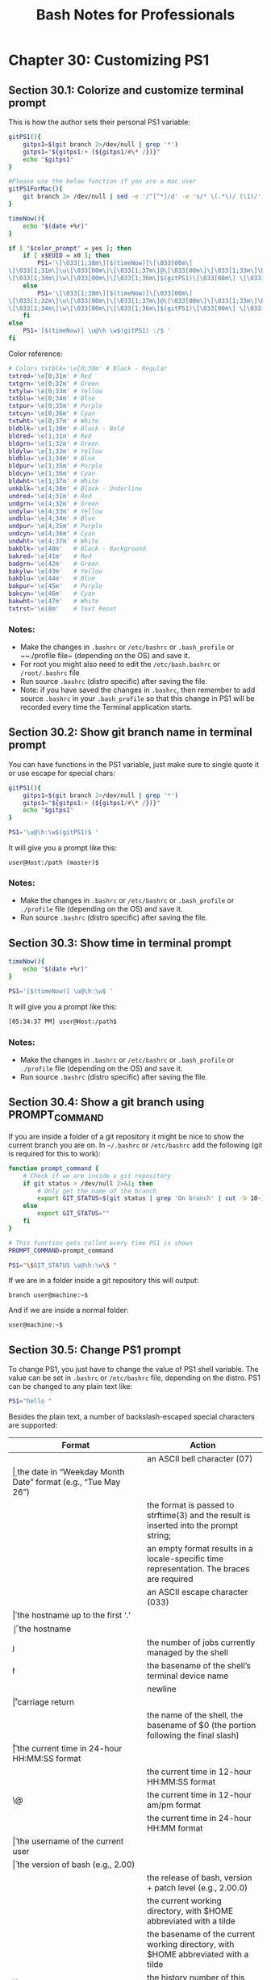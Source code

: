 #+STARTUP: showeverything
#+title: Bash Notes for Professionals

* Chapter 30: Customizing PS1

** Section 30.1: Colorize and customize terminal prompt

   This is how the author sets their personal PS1 variable:

#+begin_src bash
  gitPS1(){
      gitps1=$(git branch 2>/dev/null | grep '*')
      gitps1="${gitps1:+ (${gitps1/#\* /})}"
      echo "$gitps1"
  }

  #Please use the below function if you are a mac user
  gitPS1ForMac(){
      git branch 2> /dev/null | sed -e '/^[^*]/d' -e 's/* \(.*\)/ (\1)/'
  }

  timeNow(){
      echo "$(date +%r)"
  }

  if [ "$color_prompt" = yes ]; then
      if [ x$EUID = x0 ]; then
          PS1='\[\033[1;38m\][$(timeNow)]\[\033[00m\]
  \[\033[1;31m\]\u\[\033[00m\]\[\033[1;37m\]@\[\033[00m\]\[\033[1;33m\]\h\[\033[00m\]
  \[\033[1;34m\]\w\[\033[00m\]\[\033[1;36m\]$(gitPS1)\[\033[00m\] \[\033[1;31m\]:/#\[\033[00m\] '
      else
          PS1='\[\033[1;38m\][$(timeNow)]\[\033[00m\]
  \[\033[1;32m\]\u\[\033[00m\]\[\033[1;37m\]@\[\033[00m\]\[\033[1;33m\]\h\[\033[00m\]
  \[\033[1;34m\]\w\[\033[00m\]\[\033[1;36m\]$(gitPS1)\[\033[00m\] \[\033[1;32m\]:/$\[\033[00m\] '
      fi
  else
      PS1='[$(timeNow)] \u@\h \w$(gitPS1) :/$ '
  fi
#+end_src

   Color reference:

#+begin_src bash
  # Colors txtblk='\e[0;30m' # Black - Regular
  txtred='\e[0;31m' # Red
  txtgrn='\e[0;32m' # Green
  txtylw='\e[0;33m' # Yellow
  txtblu='\e[0;34m' # Blue
  txtpur='\e[0;35m' # Purple
  txtcyn='\e[0;36m' # Cyan
  txtwht='\e[0;37m' # White
  bldblk='\e[1;30m' # Black - Bold
  bldred='\e[1;31m' # Red
  bldgrn='\e[1;32m' # Green
  bldylw='\e[1;33m' # Yellow
  bldblu='\e[1;34m' # Blue 
  bldpur='\e[1;35m' # Purple
  bldcyn='\e[1;36m' # Cyan
  bldwht='\e[1;37m' # White
  unkblk='\e[4;30m' # Black - Underline
  undred='\e[4;31m' # Red
  undgrn='\e[4;32m' # Green
  undylw='\e[4;33m' # Yellow
  undblu='\e[4;34m' # Blue
  undpur='\e[4;35m' # Purple
  undcyn='\e[4;36m' # Cyan
  undwht='\e[4;37m' # White
  bakblk='\e[40m'   # Black - Background
  bakred='\e[41m'   # Red
  badgrn='\e[42m'   # Green
  bakylw='\e[43m'   # Yellow
  bakblu='\e[44m'   # Blue
  bakpur='\e[45m'   # Purple
  bakcyn='\e[46m'   # Cyan
  bakwht='\e[47m'   # White
  txtrst='\e[0m'    # Text Reset
#+end_src
    
*** Notes:

    * Make the changes in ~.bashrc~ or ~/etc/bashrc~ or ~.bash_profile~ or
      ~~./profile file~ (depending on the OS) and save it.
    * For root you might also need to edit the ~/etc/bash.bashrc~ or
      ~/root/.bashrc~ file
    * Run source ~.bashrc~ (distro specific) after saving the file.
    * Note: if you have saved the changes in ~.bashrc~, then remember to add
      source ~.bashrc~ in your ~.bash_profile~ so that this change in PS1
      will be recorded every time the Terminal application starts.


** Section 30.2: Show git branch name in terminal prompt

   You can have functions in the PS1 variable, just make sure to single quote it
   or use escape for special chars:

#+begin_src bash
  gitPS1(){
      gitps1=$(git branch 2>/dev/null | grep '*')
      gitps1="${gitps1:+ (${gitps1/#\* /})}"
      echo "$gitps1"
  }

  PS1='\u@\h:\w$(gitPS1)$ '
#+end_src

   It will give you a prompt like this:

   ~user@Host:/path (master)$~

*** Notes:

    * Make the changes in ~.bashrc~ or ~/etc/bashrc~ or ~.bash_profile~ or
      ~./profile~ file (depending on the OS) and save it.
    * Run source ~.bashrc~ (distro specific) after saving the file.

** Section 30.3: Show time in terminal prompt

#+begin_src bash
  timeNow(){
      echo "$(date +%r)"
  }

  PS1='[$(timeNow)] \u@\h:\w$ '
#+end_src

   It will give you a prompt like this:

#+begin_src bash
  [05:34:37 PM] user@Host:/path$
#+end_src

*** Notes:

    * Make the changes in ~.bashrc~ or ~/etc/bashrc~ or ~.bash_profile~ or
      ~./profile~ file (depending on the OS) and save it.
    * Run source ~.bashrc~ (distro specific) after saving the file.

** Section 30.4: Show a git branch using PROMPT_COMMAND

   If you are inside a folder of a git repository it might be nice to show the
   current branch you are on. In ~~/.bashrc~ or ~/etc/bashrc~ add the following (git
   is required for this to work):

#+begin_src bash
  function prompt_command {
      # Check if we are inside a git repository
      if git status > /dev/null 2>&1; then
          # Only get the name of the branch
          export GIT_STATUS=$(git status | grep 'On branch' | cut -b 10-)
      else
          export GIT_STATUS=""
      fi
  }

  # This function gets called every time PS1 is shown
  PROMPT_COMMAND=prompt_command

  PS1="\$GIT_STATUS \u@\h:\w\$ "
#+end_src

   If we are in a folder inside a git repository this will output:

   ~branch user@machine:~$~

   And if we are inside a normal folder:

   ~user@machine:~$~

** Section 30.5: Change PS1 prompt

   To change PS1, you just have to change the value of PS1 shell variable. The
   value can be set in ~.bashrc~ or ~/etc/bashrc~ file, depending on the distro.
   PS1 can be changed to any plain text like:

#+begin_src bash
  PS1="hello "
#+end_src

   Besides the plain text, a number of backslash-escaped special characters are
   supported:

| Format     | Action                                                                                    |
|------------+-------------------------------------------------------------------------------------------|
| \a         | an ASCII bell character (07)                                                              |
| \d         | the date in “Weekday Month Date” format (e.g., “Tue May 26”)                              |
| \D{format} | the format is passed to strftime(3) and the result is inserted into the prompt string;    |
|            | an empty format  results in a locale-specific time representation. The braces are required |
| \e         | an ASCII escape character (033)                                                           |
| \h         | the hostname up to the first ‘.’                                                           |
| \H         | the hostname                                                                              |
| \j         | the number of jobs currently managed by the shell                                         |
| \l         | the basename of the shell’s terminal device name                                          |
| \n         | newline                                                                                   |
| \r         | carriage return                                                                           |
| \s         | the name of the shell, the basename of $0 (the portion following the final slash)          |
| \t         | the current time in 24-hour HH:MM:SS format                                               |
| \T         | the current time in 12-hour HH:MM:SS format                                               |
| \@         | the current time in 12-hour am/pm format                                                  |
| \A         | the current time in 24-hour HH:MM format                                                  |
| \u         | the username of the current user                                                          |
| \v         | the version of bash (e.g., 2.00)                                                          |
| \V         | the release of bash, version + patch level (e.g., 2.00.0)                                 |
| \w         | the current working directory, with $HOME abbreviated with a tilde                        |
| \W         | the basename of the current working directory, with $HOME abbreviated with a tilde        |
| \!         | the history number of this command                                                        |
| \#         | the command number of this command                                                        |
| \$         | if the eﬀective UID is 0, a #, otherwise a $                                              |
| \nnn*      | the character corresponding to the octal number nnn                                       |
| \          | a backslash begin a sequence of non-printing characters,                                  |
|            | which could be used to embed a terminal control                                           |
| \[         | sequence into the prompt                                                                  |
| \]         | end a sequence of non-printing characters                                                 |

   So for example, we can set PS1 to:

#+begin_src bash
  PS1="\u@\h:\w\$ "
#+end_src

   And it will output:

   ~user@machine:~$~

** Section 30.6: Show previous command return status and time

   Sometimes we need a visual hint to indicate the return status of previous
   command. The following snippet make put it at the head of the PS1.

   Note that the ~__stat()~ function should be called every time a new PS1 is
   generated, or else it would stick to the return status of last command of
   your ~.bashrc~ or ~.bash_profile~.

#+begin_src bash
  # -ANSI-COLOR-CODES- #
  Color_Off="\033[0m"

  ###-Regular-###
  Red="\033[0;31m"
  Green="\033[0;32m"
  Yellow="\033[0;33m"

  ####-Bold-####
  function __stat() {
      if [ $? -eq 0 ]; then
          echo -en "$Green ✔ $Color_Off "
      else
          echo -en "$Red ✘ $Color_Off "
      fi
  }

  PS1='$(__stat)'
  PS1+="[\t] "
  PS1+="\e[0;33m\u@\h\e[0m:\e[1;34m\w\e[0m \n$ "

  export PS1
#+end_src
